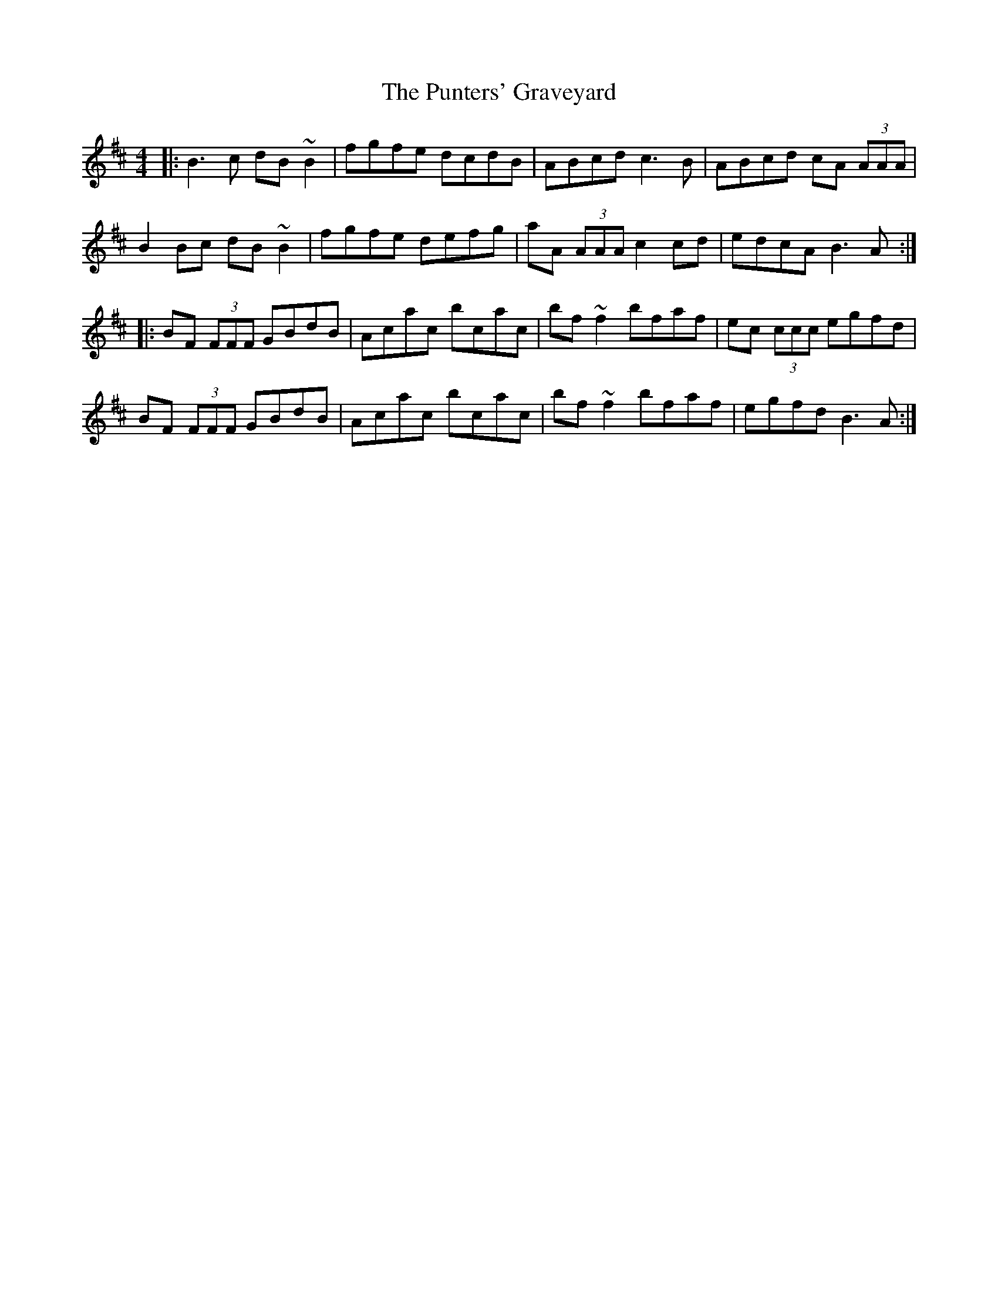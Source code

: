 X: 33266
T: Punters' Graveyard, The
R: reel
M: 4/4
K: Bminor
|:B3 c dB ~B2|fgfe dcdB|ABcd c3 B|ABcd cA (3AAA|
B2 Bc dB ~B2|fgfe defg|aA (3AAA c2 cd|edcA B3 A:|
|:BF (3FFF GBdB|Acac bcac|bf ~f2 bfaf|ec (3ccc egfd|
BF (3FFF GBdB|Acac bcac|bf ~f2 bfaf|egfd B3 A:|

